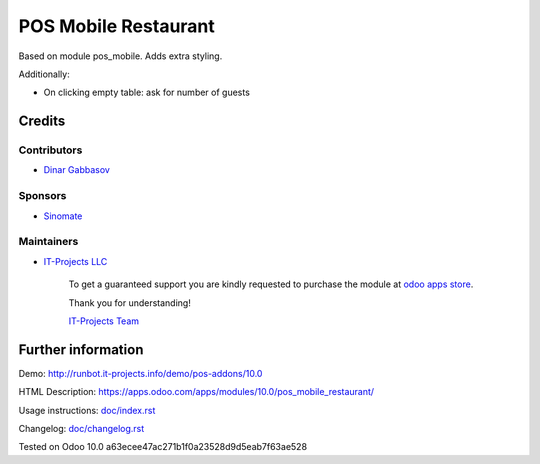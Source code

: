 =======================
 POS Mobile Restaurant
=======================

Based on module pos_mobile. Adds extra styling.

Additionally:

* On clicking empty table: ask for number of guests

Credits
=======

Contributors
------------
* `Dinar Gabbasov <https://it-projects.info/team/GabbasovDinar>`__

Sponsors
--------
* `Sinomate <http://sinomate.net/>`__

Maintainers
-----------
* `IT-Projects LLC <https://it-projects.info>`__

      To get a guaranteed support you are kindly requested to purchase the module at `odoo apps store <https://apps.odoo.com/apps/modules/10.0/pos_mobile_restaurant/>`__.

      Thank you for understanding!

      `IT-Projects Team <https://www.it-projects.info/team>`__

Further information
===================

Demo: http://runbot.it-projects.info/demo/pos-addons/10.0

HTML Description: https://apps.odoo.com/apps/modules/10.0/pos_mobile_restaurant/

Usage instructions: `<doc/index.rst>`_

Changelog: `<doc/changelog.rst>`_

Tested on Odoo 10.0 a63ecee47ac271b1f0a23528d9d5eab7f63ae528
